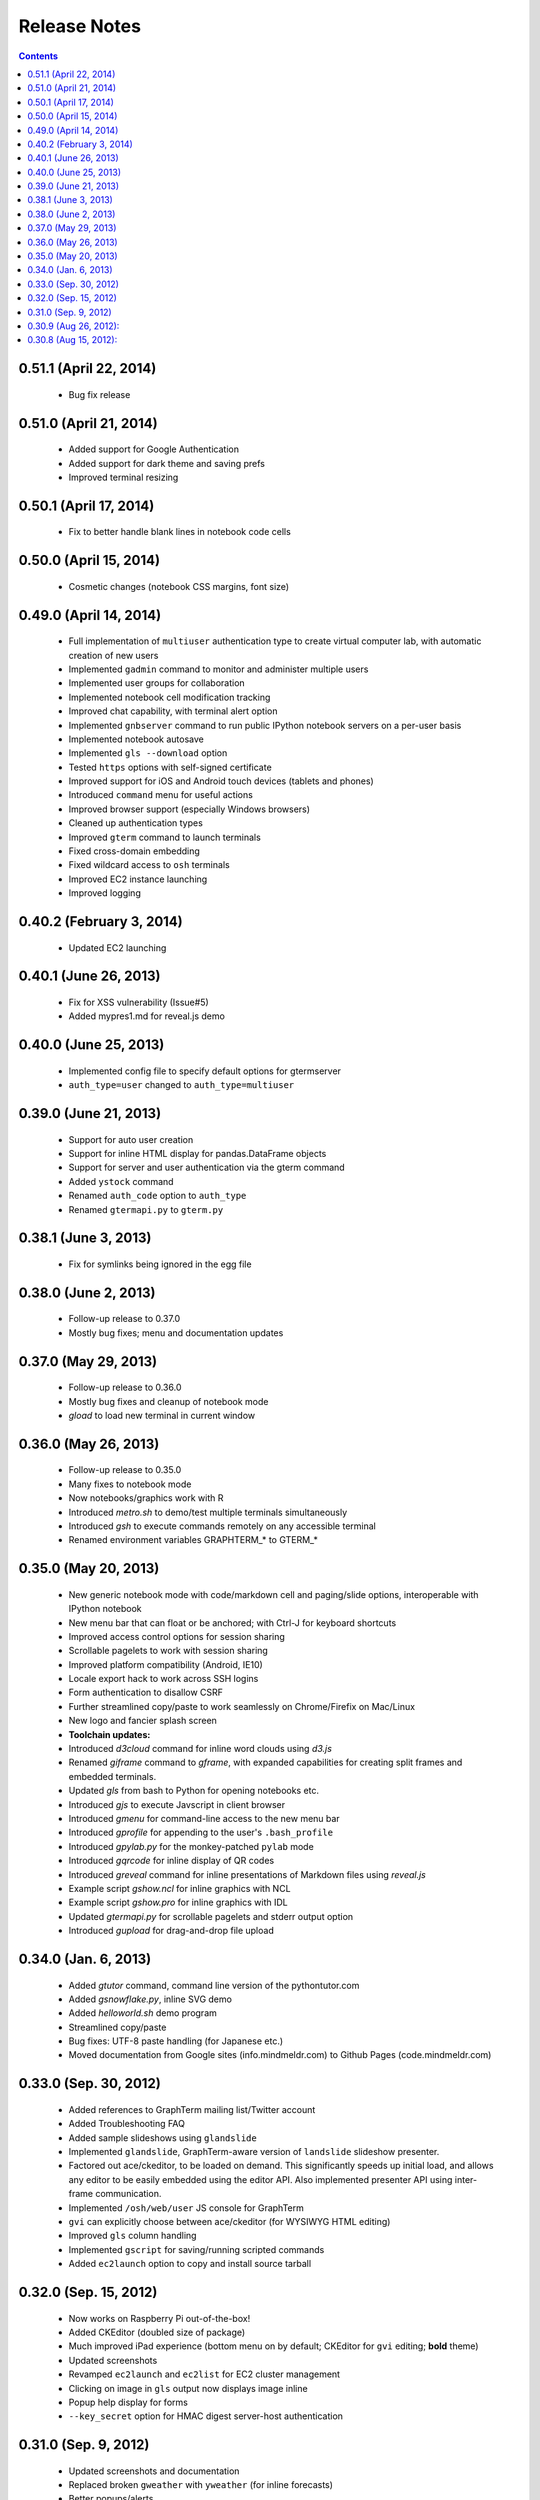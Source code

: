 Release Notes
******************************************************************************************
.. contents::


0.51.1 (April 22, 2014)
---------------------------------------------------------------------------------

 - Bug fix release


0.51.0 (April 21, 2014)
---------------------------------------------------------------------------------

 - Added support for Google Authentication

 - Added support for dark theme and saving prefs

 - Improved terminal resizing

0.50.1 (April 17, 2014)
---------------------------------------------------------------------------------

 - Fix to better handle blank lines in notebook code cells


0.50.0 (April 15, 2014)
---------------------------------------------------------------------------------

 - Cosmetic changes (notebook CSS margins, font size)


0.49.0 (April 14, 2014)
---------------------------------------------------------------------------------

  - Full implementation of ``multiuser`` authentication type to create
    virtual computer lab, with automatic creation of new users

  - Implemented ``gadmin`` command to monitor and administer multiple
    users

  - Implemented user groups for collaboration

  - Implemented notebook cell modification tracking

  - Improved chat capability, with terminal alert option

  - Implemented ``gnbserver`` command to run public IPython notebook
    servers on a per-user basis

  - Implemented notebook autosave

  - Implemented ``gls --download`` option

  - Tested ``https`` options with self-signed certificate

  - Improved support for iOS and Android touch devices (tablets and
    phones)

  - Introduced ``command`` menu for useful actions

  - Improved browser support (especially Windows browsers)

  - Cleaned up authentication types

  - Improved ``gterm`` command to launch terminals

  - Fixed cross-domain embedding

  - Fixed wildcard access to ``osh`` terminals

  - Improved EC2 instance launching

  - Improved logging

0.40.2 (February 3, 2014)
---------------------------------------------------------------------------------

  - Updated EC2 launching


0.40.1 (June 26, 2013)
---------------------------------------------------------------------------------

  - Fix for XSS vulnerability (Issue#5)

  - Added mypres1.md for reveal.js demo


0.40.0 (June 25, 2013)
---------------------------------------------------------------------------------

  - Implemented config file to specify default options for gtermserver

  - ``auth_type=user`` changed to ``auth_type=multiuser``


0.39.0 (June 21, 2013)
---------------------------------------------------------------------------------

  - Support for auto user creation

  - Support for inline HTML display for pandas.DataFrame objects

  - Support for server and user authentication via the gterm command

  - Added ``ystock`` command

  - Renamed ``auth_code`` option to ``auth_type``

  - Renamed ``gtermapi.py`` to ``gterm.py``


0.38.1 (June 3, 2013)
---------------------------------------------------------------------------------

  - Fix for symlinks being ignored in the egg file

0.38.0 (June 2, 2013)
---------------------------------------------------------------------------------

  - Follow-up release to 0.37.0

  - Mostly bug fixes; menu and documentation updates


0.37.0 (May 29, 2013)
---------------------------------------------------------------------------------

  - Follow-up release to 0.36.0

  - Mostly bug fixes and cleanup of notebook mode

  - *gload* to load new terminal in current window


0.36.0 (May 26, 2013)
---------------------------------------------------------------------------------

  - Follow-up release to 0.35.0

  - Many fixes to notebook mode

  - Now notebooks/graphics work with R

  - Introduced *metro.sh* to demo/test multiple terminals simultaneously

  - Introduced *gsh* to execute commands remotely on any accessible terminal

  - Renamed environment variables GRAPHTERM_* to GTERM_*


0.35.0 (May 20, 2013)
---------------------------------------------------------------------------------

  - New generic notebook mode with code/markdown cell and paging/slide
    options, interoperable with IPython notebook

  - New menu bar that can float or be anchored; with Ctrl-J for
    keyboard shortcuts

  - Improved access control options for session sharing

  - Scrollable pagelets to work with session sharing

  - Improved platform compatibility (Android, IE10)

  - Locale export hack to work across SSH logins

  - Form authentication to disallow CSRF

  - Further streamlined copy/paste to work seamlessly on
    Chrome/Firefix on Mac/Linux

  - New logo and fancier splash screen

  - **Toolchain updates:**

  - Introduced *d3cloud* command for inline word clouds using *d3.js*

  - Renamed *giframe* command to *gframe*, with expanded capabilities
    for creating split frames and embedded terminals.

  - Updated *gls* from bash to Python for opening notebooks etc.

  - Introduced *gjs* to execute Javscript in client browser

  - Introduced *gmenu* for command-line access to the new menu bar

  - Introduced *gprofile* for appending to the user's ``.bash_profile``

  - Introduced *gpylab.py* for the monkey-patched ``pylab`` mode

  - Introduced *gqrcode* for inline display of QR codes

  - Introduced *greveal* command for inline presentations of Markdown
    files using *reveal.js*

  - Example script *gshow.ncl* for inline graphics with NCL

  - Example script *gshow.pro* for inline graphics with IDL

  - Updated *gtermapi.py* for scrollable pagelets and stderr output option

  - Introduced *gupload* for drag-and-drop file upload


0.34.0 (Jan. 6, 2013)
---------------------------------------------------------------------------------

  - Added *gtutor* command,  command line version of the pythontutor.com

  - Added *gsnowflake.py*, inline SVG demo

  - Added *helloworld.sh* demo program

  - Streamlined copy/paste

  - Bug fixes: UTF-8 paste handling (for Japanese etc.)

  - Moved documentation from Google sites (info.mindmeldr.com) to
    Github Pages (code.mindmeldr.com)


0.33.0 (Sep. 30, 2012)
---------------------------------------------------------------------------------
  - Added references to GraphTerm mailing list/Twitter account
  - Added Troubleshooting FAQ
  - Added sample slideshows using ``glandslide``
  - Implemented ``glandslide``, GraphTerm-aware version of ``landslide``
    slideshow presenter.
  - Factored out ace/ckeditor, to be loaded on demand. This
    significantly speeds up initial load, and allows any editor to be
    easily embedded using the editor API. Also implemented presenter API
    using inter-frame communication.
  - Implemented ``/osh/web/user`` JS console for GraphTerm
  - ``gvi`` can explicitly choose between ace/ckeditor (for WYSIWYG
    HTML editing)
  - Improved ``gls`` column handling
  - Implemented ``gscript`` for saving/running scripted commands
  - Added ``ec2launch`` option to copy and install source tarball

0.32.0 (Sep. 15, 2012)
---------------------------------------------------------------------------------
  - Now works on Raspberry Pi out-of-the-box!
  - Added CKEditor (doubled size of package)
  - Much improved iPad experience (bottom menu on by default; CKEditor for
    ``gvi`` editing; **bold** theme)
  - Updated screenshots
  - Revamped ``ec2launch`` and ``ec2list`` for EC2 cluster management
  - Clicking on image in ``gls`` output now displays image inline
  - Popup help display for forms
  - ``--key_secret`` option for HMAC digest server-host authentication

0.31.0 (Sep. 9, 2012)
---------------------------------------------------------------------------------
  - Updated screenshots and documentation
  - Replaced broken ``gweather`` with ``yweather`` (for inline forecasts)
  - Better popups/alerts
  - Added ``Control A-E-K`` to Bottom menu
  - Improved Unicode output
  - Version checks for API
  - Improved ``ec2launch`` to autostart ``gtermserver`` and install *PyLab*


0.30.9 (Aug 26, 2012):
---------------------------------------------------------------------------------
  - Updated documentation
  - Syntax for ``gtermhost`` command has changed slightly
  - *Action->Export* Environment to use GraphTerm across SSH logins
  - ``gmatplot.py`` to demo inline plotting using matplotlib
  - Wildcard session names for multiplexed stdin and stdout (oshell-only)
  - ``gotrace`` command to use *otrace* with any python program (including those reading from stdin)
  - Clear terminal option
  - ``giframe`` command to display files, URLs and HTML from stdin
  - Transient blob storage for images and inline *matplotlib* output
  - Capture interactive feedback using ``GRAPHTERM_SOCKET``
  - Modified command recall handling
  - Fixed invisible widget overlay bug


0.30.8 (Aug 15, 2012):
---------------------------------------------------------------------------------
  First public release + many quick fixes

